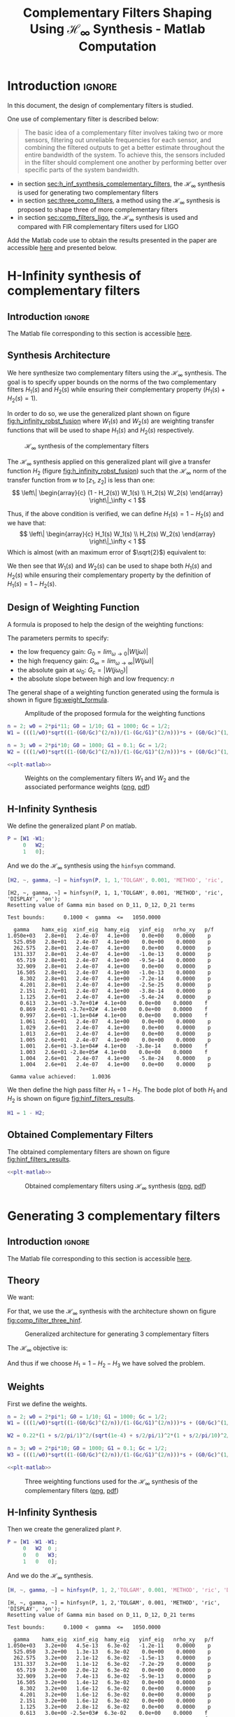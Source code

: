 #+TITLE: Complementary Filters Shaping Using $\mathcal{H}_\infty$ Synthesis - Matlab Computation
:DRAWER:
#+HTML_LINK_HOME: ../index.html
#+HTML_LINK_UP: ../index.html

#+LATEX_CLASS: cleanreport
#+LATEX_CLASS_OPTIONS: [tocnp, secbreak, minted]

#+HTML_HEAD: <link rel="stylesheet" type="text/css" href="../css/htmlize.css"/>
#+HTML_HEAD: <link rel="stylesheet" type="text/css" href="../css/readtheorg.css"/>
#+HTML_HEAD: <script src="../js/jquery.min.js"></script>
#+HTML_HEAD: <script src="../js/bootstrap.min.js"></script>
#+HTML_HEAD: <script src="../js/jquery.stickytableheaders.min.js"></script>
#+HTML_HEAD: <script src="../js/readtheorg.js"></script>

#+PROPERTY: header-args:matlab  :session *MATLAB*
#+PROPERTY: header-args:matlab+ :tangle matlab/comp_filters_design.m
#+PROPERTY: header-args:matlab+ :comments org
#+PROPERTY: header-args:matlab+ :exports both
#+PROPERTY: header-args:matlab+ :results none
#+PROPERTY: header-args:matlab+ :eval no-export
#+PROPERTY: header-args:matlab+ :noweb yes
#+PROPERTY: header-args:matlab+ :mkdirp yes
#+PROPERTY: header-args:matlab+ :output-dir figs
:END:

* Introduction                                                       :ignore:
In this document, the design of complementary filters is studied.

One use of complementary filter is described below:
#+begin_quote
  The basic idea of a complementary filter involves taking two or more sensors, filtering out unreliable frequencies for each sensor, and combining the filtered outputs to get a better estimate throughout the entire bandwidth of the system.
  To achieve this, the sensors included in the filter should complement one another by performing better over specific parts of the system bandwidth.
#+end_quote

- in section [[sec:h_inf_synthesis_complementary_filters]], the $\mathcal{H}_\infty$ synthesis is used for generating two complementary filters
- in section [[sec:three_comp_filters]], a method using the $\mathcal{H}_\infty$ synthesis is proposed to shape three of more complementary filters
- in section [[sec:comp_filters_ligo]], the $\mathcal{H}_\infty$ synthesis is used and compared with FIR complementary filters used for LIGO

#+begin_note
  Add the Matlab code use to obtain the results presented in the paper are accessible [[file:matlab.zip][here]] and presented below.
#+end_note

* H-Infinity synthesis of complementary filters
:PROPERTIES:
:header-args:matlab+: :tangle matlab/h_inf_synthesis_complementary_filters.m
:header-args:matlab+: :comments org :mkdirp yes
:END:
<<sec:h_inf_synthesis_complementary_filters>>

** Introduction                                                      :ignore:
#+begin_note
  The Matlab file corresponding to this section is accessible [[file:matlab/h_inf_synthesis_complementary_filters.m][here]].
#+end_note

** Matlab Init                                              :noexport:ignore:
#+begin_src matlab :tangle no :exports none :results silent :noweb yes :var current_dir=(file-name-directory buffer-file-name)
  <<matlab-dir>>
#+end_src

#+begin_src matlab :exports none :results silent :noweb yes
  <<matlab-init>>
#+end_src

#+begin_src matlab
  freqs = logspace(-1, 3, 1000);
#+end_src

** Synthesis Architecture
We here synthesize two complementary filters using the $\mathcal{H}_\infty$ synthesis.
The goal is to specify upper bounds on the norms of the two complementary filters $H_1(s)$ and $H_2(s)$ while ensuring their complementary property ($H_1(s) + H_2(s) = 1$).

In order to do so, we use the generalized plant shown on figure [[fig:h_infinity_robst_fusion]] where $W_1(s)$ and $W_2(s)$ are weighting transfer functions that will be used to shape $H_1(s)$ and $H_2(s)$ respectively.

#+name: fig:h_infinity_robst_fusion
#+caption: $\mathcal{H}_\infty$ synthesis of the complementary filters
[[file:figs-tikz/h_infinity_robust_fusion.png]]

The $\mathcal{H}_\infty$ synthesis applied on this generalized plant will give a transfer function $H_2$ (figure [[fig:h_infinity_robst_fusion]]) such that the $\mathcal{H}_\infty$ norm of the transfer function from $w$ to $[z_1,\ z_2]$ is less than one:
\[ \left\| \begin{array}{c} (1 - H_2(s)) W_1(s) \\ H_2(s) W_2(s) \end{array} \right\|_\infty < 1 \]

Thus, if the above condition is verified, we can define $H_1(s) = 1 - H_2(s)$ and we have that:
\[ \left\| \begin{array}{c} H_1(s) W_1(s) \\ H_2(s) W_2(s) \end{array} \right\|_\infty < 1 \]
Which is almost (with an maximum error of $\sqrt{2}$) equivalent to:
\begin{align*}
  |H_1(j\omega)| &< \frac{1}{|W_1(j\omega)|}, \quad \forall \omega \\
  |H_2(j\omega)| &< \frac{1}{|W_2(j\omega)|}, \quad \forall \omega
\end{align*}

We then see that $W_1(s)$ and $W_2(s)$ can be used to shape both $H_1(s)$ and $H_2(s)$ while ensuring their complementary property by the definition of $H_1(s) = 1 - H_2(s)$.

** Design of Weighting Function
A formula is proposed to help the design of the weighting functions:
\begin{equation}
  W(s) = \left( \frac{
           \frac{1}{\omega_0} \sqrt{\frac{1 - \left(\frac{G_0}{G_c}\right)^{\frac{2}{n}}}{1 - \left(\frac{G_c}{G_\infty}\right)^{\frac{2}{n}}}} s + \left(\frac{G_0}{G_c}\right)^{\frac{1}{n}}
         }{
           \left(\frac{1}{G_\infty}\right)^{\frac{1}{n}} \frac{1}{\omega_0} \sqrt{\frac{1 - \left(\frac{G_0}{G_c}\right)^{\frac{2}{n}}}{1 - \left(\frac{G_c}{G_\infty}\right)^{\frac{2}{n}}}} s + \left(\frac{1}{G_c}\right)^{\frac{1}{n}}
         }\right)^n
\end{equation}

The parameters permits to specify:
- the low frequency gain: $G_0 = lim_{\omega \to 0} |W(j\omega)|$
- the high frequency gain: $G_\infty = lim_{\omega \to \infty} |W(j\omega)|$
- the absolute gain at $\omega_0$: $G_c = |W(j\omega_0)|$
- the absolute slope between high and low frequency: $n$

The general shape of a weighting function generated using the formula is shown in figure [[fig:weight_formula]].

#+name: fig:weight_formula
#+caption: Amplitude of the proposed formula for the weighting functions
[[file:figs-tikz/weight_formula.png]]

#+begin_src matlab
  n = 2; w0 = 2*pi*11; G0 = 1/10; G1 = 1000; Gc = 1/2;
  W1 = (((1/w0)*sqrt((1-(G0/Gc)^(2/n))/(1-(Gc/G1)^(2/n)))*s + (G0/Gc)^(1/n))/((1/G1)^(1/n)*(1/w0)*sqrt((1-(G0/Gc)^(2/n))/(1-(Gc/G1)^(2/n)))*s + (1/Gc)^(1/n)))^n;

  n = 3; w0 = 2*pi*10; G0 = 1000; G1 = 0.1; Gc = 1/2;
  W2 = (((1/w0)*sqrt((1-(G0/Gc)^(2/n))/(1-(Gc/G1)^(2/n)))*s + (G0/Gc)^(1/n))/((1/G1)^(1/n)*(1/w0)*sqrt((1-(G0/Gc)^(2/n))/(1-(Gc/G1)^(2/n)))*s + (1/Gc)^(1/n)))^n;
#+end_src

#+begin_src matlab :exports none
  figure;
  hold on;
  set(gca,'ColorOrderIndex',1)
  plot(freqs, 1./abs(squeeze(freqresp(W1, freqs, 'Hz'))), '--', 'DisplayName', '$|W_1|^{-1}$');
  set(gca,'ColorOrderIndex',2)
  plot(freqs, 1./abs(squeeze(freqresp(W2, freqs, 'Hz'))), '--', 'DisplayName', '$|W_2|^{-1}$');
  set(gca, 'XScale', 'log'); set(gca, 'YScale', 'log');
  xlabel('Frequency [Hz]'); ylabel('Magnitude');
  hold off;
  xlim([freqs(1), freqs(end)]);
  ylim([5e-4, 20]);
  xticks([0.1, 1, 10, 100, 1000]);
  legend('location', 'northeast');
#+end_src

#+begin_src matlab :exports none :results none :tangle no
  T = table(freqs', ...
            1./abs(squeeze(freqresp(W1, freqs, 'Hz'))), ...
            1./abs(squeeze(freqresp(W2, freqs, 'Hz'))), ...
            'VariableNames', {'freqs', 'W1', 'W2'});
  writetable(T, 'mat/hinf_weights.csv');
#+end_src

#+HEADER: :tangle no :exports results :results none :noweb yes
#+begin_src matlab :var filepath="figs/weights_W1_W2.pdf" :var figsize="full-tall" :post pdf2svg(file=*this*, ext="png")
  <<plt-matlab>>
#+end_src

#+NAME: fig:weights_W1_W2
#+CAPTION: Weights on the complementary filters $W_1$ and $W_2$ and the associated performance weights ([[./figs/weights_W1_W2.png][png]], [[./figs/weights_W1_W2.pdf][pdf]])
[[file:figs/weights_W1_W2.png]]

** H-Infinity Synthesis
We define the generalized plant $P$ on matlab.
#+begin_src matlab
  P = [W1 -W1;
       0   W2;
       1   0];
#+end_src

And we do the $\mathcal{H}_\infty$ synthesis using the =hinfsyn= command.
#+begin_src matlab :results output replace :exports both
  [H2, ~, gamma, ~] = hinfsyn(P, 1, 1,'TOLGAM', 0.001, 'METHOD', 'ric', 'DISPLAY', 'on');
#+end_src

#+RESULTS:
#+begin_example
[H2, ~, gamma, ~] = hinfsyn(P, 1, 1,'TOLGAM', 0.001, 'METHOD', 'ric', 'DISPLAY', 'on');
Resetting value of Gamma min based on D_11, D_12, D_21 terms

Test bounds:      0.1000 <  gamma  <=   1050.0000

  gamma    hamx_eig  xinf_eig  hamy_eig   yinf_eig   nrho_xy   p/f
1.050e+03   2.8e+01   2.4e-07   4.1e+00    0.0e+00    0.0000    p
  525.050   2.8e+01   2.4e-07   4.1e+00    0.0e+00    0.0000    p
  262.575   2.8e+01   2.4e-07   4.1e+00    0.0e+00    0.0000    p
  131.337   2.8e+01   2.4e-07   4.1e+00   -1.0e-13    0.0000    p
   65.719   2.8e+01   2.4e-07   4.1e+00   -9.5e-14    0.0000    p
   32.909   2.8e+01   2.4e-07   4.1e+00    0.0e+00    0.0000    p
   16.505   2.8e+01   2.4e-07   4.1e+00   -1.0e-13    0.0000    p
    8.302   2.8e+01   2.4e-07   4.1e+00   -7.2e-14    0.0000    p
    4.201   2.8e+01   2.4e-07   4.1e+00   -2.5e-25    0.0000    p
    2.151   2.7e+01   2.4e-07   4.1e+00   -3.8e-14    0.0000    p
    1.125   2.6e+01   2.4e-07   4.1e+00   -5.4e-24    0.0000    p
    0.613   2.3e+01 -3.7e+01#  4.1e+00    0.0e+00    0.0000    f
    0.869   2.6e+01 -3.7e+02#  4.1e+00    0.0e+00    0.0000    f
    0.997   2.6e+01 -1.1e+04#  4.1e+00    0.0e+00    0.0000    f
    1.061   2.6e+01   2.4e-07   4.1e+00    0.0e+00    0.0000    p
    1.029   2.6e+01   2.4e-07   4.1e+00    0.0e+00    0.0000    p
    1.013   2.6e+01   2.4e-07   4.1e+00    0.0e+00    0.0000    p
    1.005   2.6e+01   2.4e-07   4.1e+00    0.0e+00    0.0000    p
    1.001   2.6e+01 -3.1e+04#  4.1e+00   -3.8e-14    0.0000    f
    1.003   2.6e+01 -2.8e+05#  4.1e+00    0.0e+00    0.0000    f
    1.004   2.6e+01   2.4e-07   4.1e+00   -5.8e-24    0.0000    p
    1.004   2.6e+01   2.4e-07   4.1e+00    0.0e+00    0.0000    p

 Gamma value achieved:     1.0036
#+end_example

We then define the high pass filter $H_1 = 1 - H_2$. The bode plot of both $H_1$ and $H_2$ is shown on figure [[fig:hinf_filters_results]].

#+begin_src matlab
  H1 = 1 - H2;
#+end_src

** Obtained Complementary Filters
The obtained complementary filters are shown on figure [[fig:hinf_filters_results]].

#+begin_src matlab :exports none
  figure;

  ax1 = subplot(2,1,1);
  hold on;
  set(gca,'ColorOrderIndex',1)
  plot(freqs, 1./abs(squeeze(freqresp(W1, freqs, 'Hz'))), '--', 'DisplayName', '$w_1$');
  set(gca,'ColorOrderIndex',2)
  plot(freqs, 1./abs(squeeze(freqresp(W2, freqs, 'Hz'))), '--', 'DisplayName', '$w_2$');

  set(gca,'ColorOrderIndex',1)
  plot(freqs, abs(squeeze(freqresp(H1, freqs, 'Hz'))), '-', 'DisplayName', '$H_1$');
  set(gca,'ColorOrderIndex',2)
  plot(freqs, abs(squeeze(freqresp(H2, freqs, 'Hz'))), '-', 'DisplayName', '$H_2$');
  set(gca, 'XScale', 'log'); set(gca, 'YScale', 'log');
  hold off;
  set(gca, 'XScale', 'log'); set(gca, 'YScale', 'log');
  ylabel('Magnitude');
  set(gca, 'XTickLabel',[]);
  ylim([5e-4, 20]);
  legend('location', 'northeast');

  ax2 = subplot(2,1,2);
  hold on;
  set(gca,'ColorOrderIndex',1)
  plot(freqs, 180/pi*phase(squeeze(freqresp(H1, freqs, 'Hz'))), '-');
  set(gca,'ColorOrderIndex',2)
  plot(freqs, 180/pi*phase(squeeze(freqresp(H2, freqs, 'Hz'))), '-');
  hold off;
  xlabel('Frequency [Hz]'); ylabel('Phase [deg]');
  set(gca, 'XScale', 'log');
  yticks([-360:90:360]);

  linkaxes([ax1,ax2],'x');
  xlim([freqs(1), freqs(end)]);
  xticks([0.1, 1, 10, 100, 1000]);
#+end_src

#+begin_src matlab :exports none :results none :tangle no
  T = table(freqs', ...
            abs(squeeze(freqresp(H1, freqs, 'Hz'))), ...
            abs(squeeze(freqresp(H2, freqs, 'Hz'))), ...
            180/pi*phase(squeeze(freqresp(H1, freqs, 'Hz'))), ...
            180/pi*phase(squeeze(freqresp(H2, freqs, 'Hz'))), ...
            'VariableNames', {'freqs', 'H1', 'H2', 'H1p', 'H2p'});
  writetable(T, 'mat/hinf_filters_results.csv');
#+end_src

#+HEADER: :tangle no :exports results :results none :noweb yes
#+begin_src matlab :var filepath="figs/hinf_filters_results.pdf" :var figsize="full-tall" :post pdf2svg(file=*this*, ext="png")
  <<plt-matlab>>
#+end_src

#+NAME: fig:hinf_filters_results
#+CAPTION: Obtained complementary filters using $\mathcal{H}_\infty$ synthesis ([[./figs/hinf_filters_results.png][png]], [[./figs/hinf_filters_results.pdf][pdf]])
[[file:figs/hinf_filters_results.png]]

* Generating 3 complementary filters
:PROPERTIES:
:header-args:matlab+: :tangle matlab/three_comp_filters.m
:header-args:matlab+: :comments org :mkdirp yes
:END:
<<sec:three_comp_filters>>

** Introduction                                                      :ignore:
#+begin_note
  The Matlab file corresponding to this section is accessible [[file:matlab/three_comp_filters.m][here]].
#+end_note

** Matlab Init                                              :noexport:ignore:
#+begin_src matlab :tangle no :exports none :results silent :noweb yes :var current_dir=(file-name-directory buffer-file-name)
  <<matlab-dir>>
#+end_src

#+begin_src matlab :exports none :results silent :noweb yes
  <<matlab-init>>
#+end_src

#+begin_src matlab
  freqs = logspace(-2, 4, 1000);
#+end_src

** Theory
We want:
\begin{align*}
  & |H_1(j\omega)| < 1/|W_1(j\omega)|, \quad \forall\omega\\
  & |H_2(j\omega)| < 1/|W_2(j\omega)|, \quad \forall\omega\\
  & |H_3(j\omega)| < 1/|W_3(j\omega)|, \quad \forall\omega\\
  & H_1(s) + H_2(s) + H_3(s) = 1
\end{align*}

For that, we use the $\mathcal{H}_\infty$ synthesis with the architecture shown on figure [[fig:comp_filter_three_hinf]].

#+name: fig:comp_filter_three_hinf
#+caption: Generalized architecture for generating 3 complementary filters
[[file:figs-tikz/comp_filter_three_hinf.png]]

The $\mathcal{H}_\infty$ objective is:
\begin{align*}
  & |(1 - H_2(j\omega) - H_3(j\omega)) W_1(j\omega)| < 1, \quad \forall\omega\\
  & |H_2(j\omega) W_2(j\omega)| < 1, \quad \forall\omega\\
  & |H_3(j\omega) W_3(j\omega)| < 1, \quad \forall\omega\\
\end{align*}

And thus if we choose $H_1 = 1 - H_2 - H_3$ we have solved the problem.

** Weights
First we define the weights.
#+begin_src matlab
  n = 2; w0 = 2*pi*1; G0 = 1/10; G1 = 1000; Gc = 1/2;
  W1 = (((1/w0)*sqrt((1-(G0/Gc)^(2/n))/(1-(Gc/G1)^(2/n)))*s + (G0/Gc)^(1/n))/((1/G1)^(1/n)*(1/w0)*sqrt((1-(G0/Gc)^(2/n))/(1-(Gc/G1)^(2/n)))*s + (1/Gc)^(1/n)))^n;

  W2 = 0.22*(1 + s/2/pi/1)^2/(sqrt(1e-4) + s/2/pi/1)^2*(1 + s/2/pi/10)^2/(1 + s/2/pi/1000)^2;

  n = 3; w0 = 2*pi*10; G0 = 1000; G1 = 0.1; Gc = 1/2;
  W3 = (((1/w0)*sqrt((1-(G0/Gc)^(2/n))/(1-(Gc/G1)^(2/n)))*s + (G0/Gc)^(1/n))/((1/G1)^(1/n)*(1/w0)*sqrt((1-(G0/Gc)^(2/n))/(1-(Gc/G1)^(2/n)))*s + (1/Gc)^(1/n)))^n;
#+end_src

#+begin_src matlab :exports none
  figure;
  hold on;
  set(gca,'ColorOrderIndex',1)
  plot(freqs, 1./abs(squeeze(freqresp(W1, freqs, 'Hz'))), '--', 'DisplayName', '$|W_1|^{-1}$');
  set(gca,'ColorOrderIndex',2)
  plot(freqs, 1./abs(squeeze(freqresp(W2, freqs, 'Hz'))), '--', 'DisplayName', '$|W_2|^{-1}$');
  set(gca,'ColorOrderIndex',3)
  plot(freqs, 1./abs(squeeze(freqresp(W3, freqs, 'Hz'))), '--', 'DisplayName', '$|W_3|^{-1}$');
  set(gca, 'XScale', 'log'); set(gca, 'YScale', 'log');
  xlabel('Frequency [Hz]'); ylabel('Magnitude');
  hold off;
  xlim([freqs(1), freqs(end)]);
  xticks([0.01, 0.1, 1, 10, 100, 1000]);
  legend('location', 'northeast');
#+end_src

#+begin_src matlab :exports none :results none :tangle no
  T = table(freqs', ...
            1./abs(squeeze(freqresp(W1, freqs, 'Hz'))), ...
            1./abs(squeeze(freqresp(W2, freqs, 'Hz'))), ...
            1./abs(squeeze(freqresp(W3, freqs, 'Hz'))), ...
            'VariableNames', {'freqs', 'W1', 'W2', 'W3'});
  writetable(T, 'mat/hinf_three_weights.csv');
#+end_src

#+HEADER: :tangle no :exports results :results none :noweb yes
#+begin_src matlab :var filepath="figs/three_weighting_functions.pdf" :var figsize="full-tall" :post pdf2svg(file=*this*, ext="png")
  <<plt-matlab>>
#+end_src

#+NAME: fig:three_weighting_functions
#+CAPTION: Three weighting functions used for the $\mathcal{H}_\infty$ synthesis of the complementary filters ([[./figs/three_weighting_functions.png][png]], [[./figs/three_weighting_functions.pdf][pdf]])
[[file:figs/three_weighting_functions.png]]

** H-Infinity Synthesis
Then we create the generalized plant =P=.
#+begin_src matlab
  P = [W1 -W1 -W1;
       0   W2  0 ;
       0   0   W3;
       1   0   0];
#+end_src

And we do the $\mathcal{H}_\infty$ synthesis.
#+begin_src matlab :results output replace :exports both
  [H, ~, gamma, ~] = hinfsyn(P, 1, 2,'TOLGAM', 0.001, 'METHOD', 'ric', 'DISPLAY', 'on');
#+end_src

#+RESULTS:
#+begin_example
[H, ~, gamma, ~] = hinfsyn(P, 1, 2,'TOLGAM', 0.001, 'METHOD', 'ric', 'DISPLAY', 'on');
Resetting value of Gamma min based on D_11, D_12, D_21 terms

Test bounds:      0.1000 <  gamma  <=   1050.0000

  gamma    hamx_eig  xinf_eig  hamy_eig   yinf_eig   nrho_xy   p/f
1.050e+03   3.2e+00   4.5e-13   6.3e-02   -1.2e-11    0.0000    p
  525.050   3.2e+00   1.3e-13   6.3e-02    0.0e+00    0.0000    p
  262.575   3.2e+00   2.1e-12   6.3e-02   -1.5e-13    0.0000    p
  131.337   3.2e+00   1.1e-12   6.3e-02   -7.2e-29    0.0000    p
   65.719   3.2e+00   2.0e-12   6.3e-02    0.0e+00    0.0000    p
   32.909   3.2e+00   7.4e-13   6.3e-02   -5.9e-13    0.0000    p
   16.505   3.2e+00   1.4e-12   6.3e-02    0.0e+00    0.0000    p
    8.302   3.2e+00   1.6e-12   6.3e-02    0.0e+00    0.0000    p
    4.201   3.2e+00   1.6e-12   6.3e-02    0.0e+00    0.0000    p
    2.151   3.2e+00   1.6e-12   6.3e-02    0.0e+00    0.0000    p
    1.125   3.2e+00   2.8e-12   6.3e-02    0.0e+00    0.0000    p
    0.613   3.0e+00 -2.5e+03#  6.3e-02    0.0e+00    0.0000    f
    0.869   3.1e+00 -2.9e+01#  6.3e-02    0.0e+00    0.0000    f
    0.997   3.2e+00   1.9e-12   6.3e-02    0.0e+00    0.0000    p
    0.933   3.1e+00 -6.9e+02#  6.3e-02    0.0e+00    0.0000    f
    0.965   3.1e+00 -3.0e+03#  6.3e-02    0.0e+00    0.0000    f
    0.981   3.1e+00 -8.6e+03#  6.3e-02    0.0e+00    0.0000    f
    0.989   3.2e+00 -2.7e+04#  6.3e-02    0.0e+00    0.0000    f
    0.993   3.2e+00 -5.7e+05#  6.3e-02    0.0e+00    0.0000    f
    0.995   3.2e+00   2.2e-12   6.3e-02    0.0e+00    0.0000    p
    0.994   3.2e+00   1.6e-12   6.3e-02    0.0e+00    0.0000    p
    0.994   3.2e+00   1.0e-12   6.3e-02    0.0e+00    0.0000    p

 Gamma value achieved:     0.9936
#+end_example

** Obtained Complementary Filters
The obtained filters are:
#+begin_src matlab
  H2 = tf(H(1));
  H3 = tf(H(2));
  H1 = 1 - H2 - H3;
#+end_src

#+begin_src matlab :exports none
  figure;

  ax1 = subplot(2,1,1);
  hold on;
  set(gca,'ColorOrderIndex',1)
  plot(freqs, 1./abs(squeeze(freqresp(W1, freqs, 'Hz'))), '--', 'DisplayName', '$|W_1|^{-1}$');
  set(gca,'ColorOrderIndex',2)
  plot(freqs, 1./abs(squeeze(freqresp(W2, freqs, 'Hz'))), '--', 'DisplayName', '$|W_2|^{-1}$');
  set(gca,'ColorOrderIndex',3)
  plot(freqs, 1./abs(squeeze(freqresp(W3, freqs, 'Hz'))), '--', 'DisplayName', '$|W_3|^{-1}$');
  set(gca,'ColorOrderIndex',1)
  plot(freqs, abs(squeeze(freqresp(H1, freqs, 'Hz'))), '-', 'DisplayName', '$H_1$');
  set(gca,'ColorOrderIndex',2)
  plot(freqs, abs(squeeze(freqresp(H2, freqs, 'Hz'))), '-', 'DisplayName', '$H_2$');
  set(gca,'ColorOrderIndex',3)
  plot(freqs, abs(squeeze(freqresp(H3, freqs, 'Hz'))), '-', 'DisplayName', '$H_3$');
  set(gca, 'XScale', 'log'); set(gca, 'YScale', 'log');
  hold off;
  set(gca, 'XScale', 'log'); set(gca, 'YScale', 'log');
  ylabel('Magnitude');
  set(gca, 'XTickLabel',[]);
  ylim([5e-4, 20]);
  legend('location', 'northeast');

  ax2 = subplot(2,1,2);
  hold on;
  set(gca,'ColorOrderIndex',1)
  plot(freqs, 180/pi*phase(squeeze(freqresp(H1, freqs, 'Hz'))));
  set(gca,'ColorOrderIndex',2)
  plot(freqs, 180/pi*phase(squeeze(freqresp(H2, freqs, 'Hz'))));
  set(gca,'ColorOrderIndex',3)
  plot(freqs, 180/pi*phase(squeeze(freqresp(H3, freqs, 'Hz'))));
  hold off;
  xlabel('Frequency [Hz]'); ylabel('Phase [deg]');
  set(gca, 'XScale', 'log');
  yticks([-360:90:360]);

  linkaxes([ax1,ax2],'x');
  xlim([freqs(1), freqs(end)]);
  xticks([0.1, 1, 10, 100, 1000]);
#+end_src

#+begin_src matlab :exports none :results none :tangle no
  T = table(freqs', ...
            abs(squeeze(freqresp(H1, freqs, 'Hz'))), ...
            abs(squeeze(freqresp(H2, freqs, 'Hz'))), ...
            abs(squeeze(freqresp(H3, freqs, 'Hz'))), ...
            180/pi*phase(squeeze(freqresp(H1, freqs, 'Hz'))), ...
            180/pi*phase(squeeze(freqresp(H2, freqs, 'Hz'))), ...
            180/pi*phase(squeeze(freqresp(H3, freqs, 'Hz'))), ...
            'VariableNames', {'freqs', 'H1', 'H2', 'H3', 'H1p', 'H2p', 'H3p'});
  writetable(T, 'mat/hinf_three_results.csv');
#+end_src

#+HEADER: :tangle no :exports results :results none :noweb yes
#+begin_src matlab :var filepath="figs/three_complementary_filters_results.pdf" :var figsize="full-tall" :post pdf2svg(file=*this*, ext="png")
  <<plt-matlab>>
#+end_src

#+NAME: fig:three_complementary_filters_results
#+CAPTION: The three complementary filters obtained after $\mathcal{H}_\infty$ synthesis ([[./figs/three_complementary_filters_results.png][png]], [[./figs/three_complementary_filters_results.pdf][pdf]])
[[file:figs/three_complementary_filters_results.png]]

* Try to implement complementary filters for LIGO
:PROPERTIES:
:header-args:matlab+: :tangle matlab/comp_filters_ligo.m
:header-args:matlab+: :comments org :mkdirp yes
:END:
<<sec:comp_filters_ligo>>

** Introduction                                                      :ignore:
#+begin_note
  The Matlab file corresponding to this section is accessible [[file:matlab/comp_filters_ligo.m][here]].
#+end_note

Let's try to design complementary filters that are corresponding to the complementary filters design for the LIGO and described in cite:hua05_low_ligo.

The FIR complementary filters designed in cite:hua05_low_ligo are of order 512.

** Matlab Init                                              :noexport:ignore:
#+begin_src matlab :tangle no :exports none :results silent :noweb yes :var current_dir=(file-name-directory buffer-file-name)
  <<matlab-dir>>
#+end_src

#+begin_src matlab :exports none :results silent :noweb yes
  <<matlab-init>>
#+end_src

#+begin_src matlab
  freqs = logspace(-3, 0, 1000);
#+end_src

** Specifications
The specifications for the filters are:
1. From $0$ to $0.008\text{ Hz}$,the magnitude of the filter’s transfer function should be less than or equal to $8 \times 10^{-3}$
2. From $0.008\text{ Hz}$ to $0.04\text{ Hz}$, it attenuates the input signal proportional to frequency cubed
3. Between $0.04\text{ Hz}$ and $0.1\text{ Hz}$, the magnitude of the transfer function should be less than 3
4. Above $0.1\text{ Hz}$, the maximum of the magnitude of the complement filter should be as close to zero as possible. In our system, we would like to have the magnitude of the complementary filter to be less than $0.1$. As the filters obtained in cite:hua05_low_ligo have a magnitude of $0.045$, we will set that as our requirement

The specifications are translated in upper bounds of the complementary filters are shown on figure [[fig:ligo_specifications]].

#+begin_src matlab :exports none
  figure;
  hold on;
  set(gca,'ColorOrderIndex',1)
  plot([0.0001, 0.008], [8e-3, 8e-3], ':', 'DisplayName', 'Spec. on $H_H$');
  set(gca,'ColorOrderIndex',1)
  plot([0.008 0.04], [8e-3, 1], ':', 'HandleVisibility', 'off');
  set(gca,'ColorOrderIndex',1)
  plot([0.04 0.1], [3, 3], ':', 'HandleVisibility', 'off');
  set(gca,'ColorOrderIndex',2)
  plot([0.1, 10], [0.045, 0.045], ':', 'DisplayName', 'Spec. on $H_L$');
  set(gca, 'XScale', 'log'); set(gca, 'YScale', 'log');
  xlabel('Frequency [Hz]'); ylabel('Magnitude');
  hold off;
  xlim([freqs(1), freqs(end)]);
  ylim([1e-4, 10]);
  legend('location', 'northeast');
#+end_src

#+HEADER: :tangle no :exports results :results none :noweb yes
#+begin_src matlab :var filepath="figs/ligo_specifications.pdf" :var figsize="full-tall" :post pdf2svg(file=*this*, ext="png")
  <<plt-matlab>>
#+end_src

#+NAME: fig:ligo_specifications
#+CAPTION: Specification for the LIGO complementary filters ([[./figs/ligo_specificationss.png][png]], [[./figs/ligo_specificationss.pdf][pdf]])
[[file:figs/ligo_specifications.png]]

** FIR Filter
We here try to implement the FIR complementary filter synthesis as explained in cite:hua05_low_ligo.
For that, we use the [[http://cvxr.com/cvx/][CVX matlab Toolbox]].

We setup the CVX toolbox and use the =SeDuMi= solver.
#+begin_src matlab
  cvx_startup;
  cvx_solver sedumi;
#+end_src

We define the frequency vectors on which we will constrain the norm of the FIR filter.
#+begin_src matlab
  w1 = 0:4.06e-4:0.008;
  w2 = 0.008:4.06e-4:0.04;
  w3 = 0.04:8.12e-4:0.1;
  w4 = 0.1:8.12e-4:0.83;
#+end_src

We then define the order of the FIR filter.
#+begin_src matlab
  n = 512;
#+end_src

#+begin_src matlab
  A1 = [ones(length(w1),1),  cos(kron(w1'.*(2*pi),[1:n-1]))];
  A2 = [ones(length(w2),1),  cos(kron(w2'.*(2*pi),[1:n-1]))];
  A3 = [ones(length(w3),1),  cos(kron(w3'.*(2*pi),[1:n-1]))];
  A4 = [ones(length(w4),1),  cos(kron(w4'.*(2*pi),[1:n-1]))];

  B1 = [zeros(length(w1),1), sin(kron(w1'.*(2*pi),[1:n-1]))];
  B2 = [zeros(length(w2),1), sin(kron(w2'.*(2*pi),[1:n-1]))];
  B3 = [zeros(length(w3),1), sin(kron(w3'.*(2*pi),[1:n-1]))];
  B4 = [zeros(length(w4),1), sin(kron(w4'.*(2*pi),[1:n-1]))];
#+end_src

We run the convex optimization.
#+begin_src matlab :results output replace :wrap example
  cvx_begin

  variable y(n+1,1)

  % t
  maximize(-y(1))

  for i = 1:length(w1)
      norm([0 A1(i,:); 0 B1(i,:)]*y) <= 8e-3;
  end

  for  i = 1:length(w2)
      norm([0 A2(i,:); 0 B2(i,:)]*y) <= 8e-3*(2*pi*w2(i)/(0.008*2*pi))^3;
  end

  for i = 1:length(w3)
      norm([0 A3(i,:); 0 B3(i,:)]*y) <= 3;
  end

  for i = 1:length(w4)
      norm([[1 0]'- [0 A4(i,:); 0 B4(i,:)]*y]) <= y(1);
  end

  cvx_end

  h = y(2:end);
#+end_src

#+RESULTS:
#+begin_example
cvx_begin
variable y(n+1,1)
% t
maximize(-y(1))
for i = 1:length(w1)
    norm([0 A1(i,:); 0 B1(i,:)]*y) <= 8e-3;
end
for  i = 1:length(w2)
    norm([0 A2(i,:); 0 B2(i,:)]*y) <= 8e-3*(2*pi*w2(i)/(0.008*2*pi))^3;
end
for i = 1:length(w3)
    norm([0 A3(i,:); 0 B3(i,:)]*y) <= 3;
end
for i = 1:length(w4)
    norm([[1 0]'- [0 A4(i,:); 0 B4(i,:)]*y]) <= y(1);
end
cvx_end

Calling SeDuMi 1.34: 4291 variables, 1586 equality constraints
   For improved efficiency, SeDuMi is solving the dual problem.
------------------------------------------------------------
SeDuMi 1.34 (beta) by AdvOL, 2005-2008 and Jos F. Sturm, 1998-2003.
Alg = 2: xz-corrector, Adaptive Step-Differentiation, theta = 0.250, beta = 0.500
eqs m = 1586, order n = 3220, dim = 4292, blocks = 1073
nnz(A) = 1100727 + 0, nnz(ADA) = 1364794, nnz(L) = 683190
 it :     b*y       gap    delta  rate   t/tP*  t/tD*   feas cg cg  prec
  0 :            4.11E+02 0.000
  1 :  -2.58E+00 1.25E+02 0.000 0.3049 0.9000 0.9000   4.87  1  1  3.0E+02
  2 :  -2.36E+00 3.90E+01 0.000 0.3118 0.9000 0.9000   1.83  1  1  6.6E+01
  3 :  -1.69E+00 1.31E+01 0.000 0.3354 0.9000 0.9000   1.76  1  1  1.5E+01
  4 :  -8.60E-01 7.10E+00 0.000 0.5424 0.9000 0.9000   2.48  1  1  4.8E+00
  5 :  -4.91E-01 5.44E+00 0.000 0.7661 0.9000 0.9000   3.12  1  1  2.5E+00
  6 :  -2.96E-01 3.88E+00 0.000 0.7140 0.9000 0.9000   2.62  1  1  1.4E+00
  7 :  -1.98E-01 2.82E+00 0.000 0.7271 0.9000 0.9000   2.14  1  1  8.5E-01
  8 :  -1.39E-01 2.00E+00 0.000 0.7092 0.9000 0.9000   1.78  1  1  5.4E-01
  9 :  -9.99E-02 1.30E+00 0.000 0.6494 0.9000 0.9000   1.51  1  1  3.3E-01
 10 :  -7.57E-02 8.03E-01 0.000 0.6175 0.9000 0.9000   1.31  1  1  2.0E-01
 11 :  -5.99E-02 4.22E-01 0.000 0.5257 0.9000 0.9000   1.17  1  1  1.0E-01
 12 :  -5.28E-02 2.45E-01 0.000 0.5808 0.9000 0.9000   1.08  1  1  5.9E-02
 13 :  -4.82E-02 1.28E-01 0.000 0.5218 0.9000 0.9000   1.05  1  1  3.1E-02
 14 :  -4.56E-02 5.65E-02 0.000 0.4417 0.9045 0.9000   1.02  1  1  1.4E-02
 15 :  -4.43E-02 2.41E-02 0.000 0.4265 0.9004 0.9000   1.01  1  1  6.0E-03
 16 :  -4.37E-02 8.90E-03 0.000 0.3690 0.9070 0.9000   1.00  1  1  2.3E-03
 17 :  -4.35E-02 3.24E-03 0.000 0.3641 0.9164 0.9000   1.00  1  1  9.5E-04
 18 :  -4.34E-02 1.55E-03 0.000 0.4788 0.9086 0.9000   1.00  1  1  4.7E-04
 19 :  -4.34E-02 8.77E-04 0.000 0.5653 0.9169 0.9000   1.00  1  1  2.8E-04
 20 :  -4.34E-02 5.05E-04 0.000 0.5754 0.9034 0.9000   1.00  1  1  1.6E-04
 21 :  -4.34E-02 2.94E-04 0.000 0.5829 0.9136 0.9000   1.00  1  1  9.9E-05
 22 :  -4.34E-02 1.63E-04 0.015 0.5548 0.9000 0.0000   1.00  1  1  6.6E-05
 23 :  -4.33E-02 9.42E-05 0.000 0.5774 0.9053 0.9000   1.00  1  1  3.9E-05
 24 :  -4.33E-02 6.27E-05 0.000 0.6658 0.9148 0.9000   1.00  1  1  2.6E-05
 25 :  -4.33E-02 3.75E-05 0.000 0.5972 0.9187 0.9000   1.00  1  1  1.6E-05
 26 :  -4.33E-02 1.89E-05 0.000 0.5041 0.9117 0.9000   1.00  1  1  8.6E-06
 27 :  -4.33E-02 9.72E-06 0.000 0.5149 0.9050 0.9000   1.00  1  1  4.5E-06
 28 :  -4.33E-02 2.94E-06 0.000 0.3021 0.9194 0.9000   1.00  1  1  1.5E-06
 29 :  -4.33E-02 9.73E-07 0.000 0.3312 0.9189 0.9000   1.00  2  2  5.3E-07
 30 :  -4.33E-02 2.82E-07 0.000 0.2895 0.9063 0.9000   1.00  2  2  1.6E-07
 31 :  -4.33E-02 8.05E-08 0.000 0.2859 0.9049 0.9000   1.00  2  2  4.7E-08
 32 :  -4.33E-02 1.43E-08 0.000 0.1772 0.9059 0.9000   1.00  2  2  8.8E-09

iter seconds digits       c*x               b*y
 32     49.4   6.8 -4.3334083581e-02 -4.3334090214e-02
|Ax-b| =   3.7e-09, [Ay-c]_+ =   1.1E-10, |x|=  1.0e+00, |y|=  2.6e+00

Detailed timing (sec)
   Pre          IPM          Post
3.902E+00    4.576E+01    1.035E-02
Max-norms: ||b||=1, ||c|| = 3,
Cholesky |add|=0, |skip| = 0, ||L.L|| = 4.26267.
------------------------------------------------------------
Status: Solved
Optimal value (cvx_optval): -0.0433341
h = y(2:end);
#+end_example

Finally, we compute the filter response over the frequency vector defined and the result is shown on figure [[fig:fir_filter_ligo]] which is very close to the filters obtain in cite:hua05_low_ligo.

#+begin_src matlab
  w = [w1 w2 w3 w4];
  H = [exp(-j*kron(w'.*2*pi,[0:n-1]))]*h;
#+end_src

#+begin_src matlab :exports none
  figure;

  ax1 = subplot(2,1,1);
  hold on;
  plot(w, abs(H), 'k-');
  plot(w, abs(1-H), 'k--');
  hold off;
  set(gca, 'XScale', 'log'); set(gca, 'YScale', 'log');
  ylabel('Magnitude');
  set(gca, 'XTickLabel',[]);
  ylim([5e-3, 5]);

  ax2 = subplot(2,1,2);
  hold on;
  plot(w, 180/pi*angle(H), 'k-');
  plot(w, 180/pi*angle(1-H), 'k--');
  hold off;
  xlabel('Frequency [Hz]'); ylabel('Phase [deg]');
  set(gca, 'XScale', 'log');
  yticks([-540:90:360]);

  linkaxes([ax1,ax2],'x');
  xlim([1e-3, 1]);
  xticks([0.01, 0.1, 1, 10, 100, 1000]);
#+end_src

#+HEADER: :tangle no :exports results :results none :noweb yes
#+begin_src matlab :var filepath="figs/fir_filter_ligo.pdf" :var figsize="full-tall" :post pdf2svg(file=*this*, ext="png")
  <<plt-matlab>>
#+end_src

#+NAME: fig:fir_filter_ligo
#+CAPTION: FIR Complementary filters obtain after convex optimization ([[./figs/fir_filter_ligo.png][png]], [[./figs/fir_filter_ligo.pdf][pdf]])
[[file:figs/fir_filter_ligo.png]]

** Weights
We design weights that will be used for the $\mathcal{H}_\infty$ synthesis of the complementary filters.
These weights will determine the order of the obtained filters.
Here are the requirements on the filters:
- reasonable order
- to be as close as possible to the specified upper bounds
- stable minimum phase

The bode plot of the weights is shown on figure [[fig:ligo_weights]].

#+begin_src matlab :exports none
  w1 = 2*pi*0.008; x1 = 0.35;
  w2 = 2*pi*0.04;  x2 = 0.5;
  w3 = 2*pi*0.05;  x3 = 0.5;

  % Slope of +3 from w1
  wH = 0.008*(s^2/w1^2 + 2*x1/w1*s + 1)*(s/w1 + 1);
  % Little bump from w2 to w3
  wH = wH*(s^2/w2^2 + 2*x2/w2*s + 1)/(s^2/w3^2 + 2*x3/w3*s + 1);
  % No Slope at high frequencies
  wH = wH/(s^2/w3^2 + 2*x3/w3*s + 1)/(s/w3 + 1);
  % Little bump between w2 and w3
  w0 = 2*pi*0.045; xi = 0.1; A = 2; n = 1;
  wH = wH*((s^2 + 2*w0*xi*A^(1/n)*s + w0^2)/(s^2 + 2*w0*xi*s + w0^2))^n;

  wH = 1/wH;
  wH = minreal(ss(wH));
#+end_src

#+begin_src matlab :exports none
  n = 20; Rp = 1; Wp = 2*pi*0.102;
  [b,a] = cheby1(n, Rp, Wp, 'high', 's');
  wL = 0.04*tf(a, b);

  wL = 1/wL;
  wL = minreal(ss(wL));
#+end_src

#+begin_src matlab :exports none
  figure;
  hold on;
  set(gca,'ColorOrderIndex',1);
  plot(freqs, abs(squeeze(freqresp(inv(wH), freqs, 'Hz'))), '-', 'DisplayName', '$|w_H|^{-1}$');
  set(gca,'ColorOrderIndex',2);
  plot(freqs, abs(squeeze(freqresp(inv(wL), freqs, 'Hz'))), '-', 'DisplayName', '$|w_L|^{-1}$');

  plot([0.0001, 0.008], [8e-3, 8e-3], 'k--', 'DisplayName', 'Spec.');
  plot([0.008 0.04], [8e-3, 1], 'k--', 'HandleVisibility', 'off');
  plot([0.04 0.1], [3, 3], 'k--', 'HandleVisibility', 'off');
  plot([0.1, 10], [0.045, 0.045], 'k--', 'HandleVisibility', 'off');

  set(gca, 'XScale', 'log'); set(gca, 'YScale', 'log');
  xlabel('Frequency [Hz]'); ylabel('Magnitude');
  hold off;
  xlim([freqs(1), freqs(end)]);
  ylim([1e-3, 10]);
  legend('location', 'southeast');
#+end_src

#+begin_src matlab :exports none :results none :tangle no
  T = table(freqs', ...
            1./abs(squeeze(freqresp(wH, freqs, 'Hz'))), ...
            1./abs(squeeze(freqresp(wL, freqs, 'Hz'))), ...
            'VariableNames', {'freqs', 'wHm', 'wLm'});
  writetable(T, 'mat/ligo_weights.csv');
#+end_src

#+HEADER: :tangle no :exports results :results none :noweb yes
#+begin_src matlab :var filepath="figs/ligo_weights.pdf" :var figsize="full-tall" :post pdf2svg(file=*this*, ext="png")
  <<plt-matlab>>
#+end_src

#+NAME: fig:ligo_weights
#+CAPTION: Weights for the $\mathcal{H}_\infty$ synthesis ([[./figs/ligo_weights.png][png]], [[./figs/ligo_weights.pdf][pdf]])
[[file:figs/ligo_weights.png]]

** H-Infinity Synthesis
We define the generalized plant as shown on figure [[fig:h_infinity_robst_fusion]].
#+begin_src matlab
  P = [0   wL;
       wH -wH;
       1   0];
#+end_src

And we do the $\mathcal{H}_\infty$ synthesis using the =hinfsyn= command.
#+begin_src matlab :results output replace :exports both :wrap example
  [Hl, ~, gamma, ~] = hinfsyn(P, 1, 1,'TOLGAM', 0.001, 'METHOD', 'ric', 'DISPLAY', 'on');
#+end_src

#+RESULTS:
#+begin_example
[Hl, ~, gamma, ~] = hinfsyn(P, 1, 1,'TOLGAM', 0.001, 'METHOD', 'ric', 'DISPLAY', 'on');
Resetting value of Gamma min based on D_11, D_12, D_21 terms

Test bounds:      0.3276 <  gamma  <=      1.8063

  gamma    hamx_eig  xinf_eig  hamy_eig   yinf_eig   nrho_xy   p/f
    1.806   1.4e-02 -1.7e-16   3.6e-03   -4.8e-12    0.0000    p
    1.067   1.3e-02 -4.2e-14   3.6e-03   -1.9e-12    0.0000    p
    0.697   1.3e-02 -3.0e-01#  3.6e-03   -3.5e-11    0.0000    f
    0.882   1.3e-02 -9.5e-01#  3.6e-03   -1.2e-34    0.0000    f
    0.975   1.3e-02 -2.7e+00#  3.6e-03   -1.6e-12    0.0000    f
    1.021   1.3e-02 -8.7e+00#  3.6e-03   -4.5e-16    0.0000    f
    1.044   1.3e-02 -6.5e-14   3.6e-03   -3.0e-15    0.0000    p
    1.032   1.3e-02 -1.8e+01#  3.6e-03    0.0e+00    0.0000    f
    1.038   1.3e-02 -3.8e+01#  3.6e-03    0.0e+00    0.0000    f
    1.041   1.3e-02 -8.3e+01#  3.6e-03   -2.9e-33    0.0000    f
    1.042   1.3e-02 -1.9e+02#  3.6e-03   -3.4e-11    0.0000    f
    1.043   1.3e-02 -5.3e+02#  3.6e-03   -7.5e-13    0.0000    f

 Gamma value achieved:     1.0439
#+end_example

The high pass filter is defined as $H_H = 1 - H_L$.
#+begin_src matlab
  Hh = 1 - Hl;
#+end_src

#+begin_src matlab :exports none
  Hh = minreal(Hh);
  Hl = minreal(Hl);
#+end_src

The size of the filters is shown below.

#+begin_src matlab :exports results :results output replace :wrap example
  size(Hh), size(Hl)
#+end_src

#+RESULTS:
#+begin_example
size(Hh), size(Hl)
State-space model with 1 outputs, 1 inputs, and 27 states.
State-space model with 1 outputs, 1 inputs, and 27 states.
#+end_example

The bode plot of the obtained filters as shown on figure [[fig:hinf_synthesis_ligo_results]].

#+begin_src matlab :exports none
  figure;
  hold on;
  set(gca,'ColorOrderIndex',1);
  plot([0.0001, 0.008], [8e-3, 8e-3], ':', 'DisplayName', 'Spec. on $H_H$');
  set(gca,'ColorOrderIndex',1);
  plot([0.008 0.04], [8e-3, 1], ':', 'HandleVisibility', 'off');
  set(gca,'ColorOrderIndex',1);
  plot([0.04 0.1], [3, 3], ':', 'HandleVisibility', 'off');

  set(gca,'ColorOrderIndex',2);
  plot([0.1, 10], [0.045, 0.045], ':', 'DisplayName', 'Spec. on $H_L$');

  set(gca,'ColorOrderIndex',1);
  plot(freqs, abs(squeeze(freqresp(Hh, freqs, 'Hz'))), '-', 'DisplayName', '$H_H$');
  set(gca,'ColorOrderIndex',2);
  plot(freqs, abs(squeeze(freqresp(Hl, freqs, 'Hz'))), '-', 'DisplayName', '$H_L$');

  set(gca, 'XScale', 'log'); set(gca, 'YScale', 'log');
  xlabel('Frequency [Hz]'); ylabel('Magnitude');
  hold off;
  xlim([freqs(1), freqs(end)]);
  ylim([1e-3, 10]);
  legend('location', 'southeast');
#+end_src

#+HEADER: :tangle no :exports results :results none :noweb yes
#+begin_src matlab :var filepath="figs/hinf_synthesis_ligo_results.pdf" :var figsize="full-tall" :post pdf2svg(file=*this*, ext="png")
  <<plt-matlab>>
#+end_src

#+NAME: fig:hinf_synthesis_ligo_results
#+CAPTION: Obtained complementary filters using the $\mathcal{H}_\infty$ synthesis ([[./figs/hinf_synthesis_ligo_results.png][png]], [[./figs/hinf_synthesis_ligo_results.pdf][pdf]])
[[file:figs/hinf_synthesis_ligo_results.png]]

** Compare FIR and H-Infinity Filters
Let's now compare the FIR filters designed in cite:hua05_low_ligo and the one obtained with the $\mathcal{H}_\infty$ synthesis on figure [[fig:comp_fir_ligo_hinf]].

#+begin_src matlab :exports none
  figure;
  ax1 = subplot(2,1,1);
  hold on;
  set(gca,'ColorOrderIndex',1);
  plot(freqs, abs(squeeze(freqresp(Hh, freqs, 'Hz'))), '-');
  set(gca,'ColorOrderIndex',2);
  plot(freqs, abs(squeeze(freqresp(Hl, freqs, 'Hz'))), '-');

  set(gca,'ColorOrderIndex',1);
  plot(w, abs(H), '--');
  set(gca,'ColorOrderIndex',2);
  plot(w, abs(1-H), '--');
  hold off;
  set(gca, 'XScale', 'log'); set(gca, 'YScale', 'log');
  ylabel('Magnitude');
  set(gca, 'XTickLabel',[]);
  ylim([1e-3, 10]);

  ax2 = subplot(2,1,2);
  hold on;
  set(gca,'ColorOrderIndex',1);
  plot(freqs, 180/pi*angle(squeeze(freqresp(Hh, freqs, 'Hz'))), '-', 'DisplayName', '$\mathcal{H}_\infty$ filters');
  set(gca,'ColorOrderIndex',2);
  plot(freqs, 180/pi*angle(squeeze(freqresp(Hl, freqs, 'Hz'))), '-', 'HandleVisibility', 'off');

  set(gca,'ColorOrderIndex',1);
  plot(w, 180/pi*angle(H), '--', 'DisplayName', 'FIR filters');
  set(gca,'ColorOrderIndex',2);
  plot(w, 180/pi*angle(1-H), '--', 'HandleVisibility', 'off');
  set(gca, 'XScale', 'log');
  xlabel('Frequency [Hz]'); ylabel('Phase [deg]');
  hold off;
  yticks([-540:90:360]);
  legend('location', 'northeast');

  linkaxes([ax1,ax2],'x');
  xlim([freqs(1), freqs(end)]);
  xticks([0.001, 0.01, 0.1, 1]);
#+end_src

#+begin_src matlab :exports none :results none :tangle no
  T = table(freqs', ...
            abs(squeeze(freqresp(Hh, freqs, 'Hz'))), ...
            abs(squeeze(freqresp(Hl, freqs, 'Hz'))), ...
            180/pi*angle(squeeze(freqresp(Hh, freqs, 'Hz'))), ...
            180/pi*angle(squeeze(freqresp(Hl, freqs, 'Hz'))), ...
            'VariableNames', {'freqs', 'Hhm', 'Hlm', 'Hhp', 'Hlp'});
  writetable(T, 'mat/comp_ligo_hinf.csv');

  T = table(w', ...
            abs(H), ...
            abs(1-H), ...
            180/pi*angle(H), ...
            180/pi*angle(1-H), ...
            'VariableNames', {'freqs', 'Hhm', 'Hlm', 'Hhp', 'Hlp'});
  writetable(T, 'mat/comp_ligo_ligo.csv');
#+end_src

#+HEADER: :tangle no :exports results :results none :noweb yes
#+begin_src matlab :var filepath="figs/comp_fir_ligo_hinf.pdf" :var figsize="full-tall" :post pdf2svg(file=*this*, ext="png")
  <<plt-matlab>>
#+end_src

#+NAME: fig:comp_fir_ligo_hinf
#+CAPTION: Comparison between the FIR filters developped for LIGO and the $\mathcal{H}_\infty$ complementary filters ([[./figs/comp_fir_ligo_hinf.png][png]], [[./figs/comp_fir_ligo_hinf.pdf][pdf]])
[[file:figs/comp_fir_ligo_hinf.png]]

* Bibliography                                                       :ignore:
bibliographystyle:unsrt
bibliography:ref.bib
